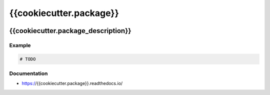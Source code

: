 .. _header:

************************
{{cookiecutter.package}}
************************

.. image:: https://img.shields.io/badge/license-GPL-brightgreen.svg
   :target: LICENSE
   :alt: Repository license

.. image:: https://badge.fury.io/py/{{cookiecutter.package}}.svg
   :target: https://badge.fury.io/py/{{cookiecutter.package}}
   :alt: PyPI package

.. image:: https://travis-ci.com/datpy/{{cookiecutter.package}}.svg?branch=master
   :target: https://travis-ci.com/datpy/flat-tree
   :alt: Travis CI result

.. image:: https://readthedocs.org/projects/{{cookiecutter.package}}/badge/?version=latest
   :target: https://{{cookiecutter.package}}.readthedocs.io/en/latest/
   :alt: Documentation status

.. image:: https://img.shields.io/badge/support-maintainers-brightgreen.svg
   :target: {{cookiecutter.support}}
   :alt: Support badge

.. _introduction:

{{cookiecutter.package_description}}
------------------------------------

.. _example:

Example
*******


.. code-block:: python

    # TODO

.. _documentation:

Documentation
*************

* https://{{cookiecutter.package}}.readthedocs.io/
